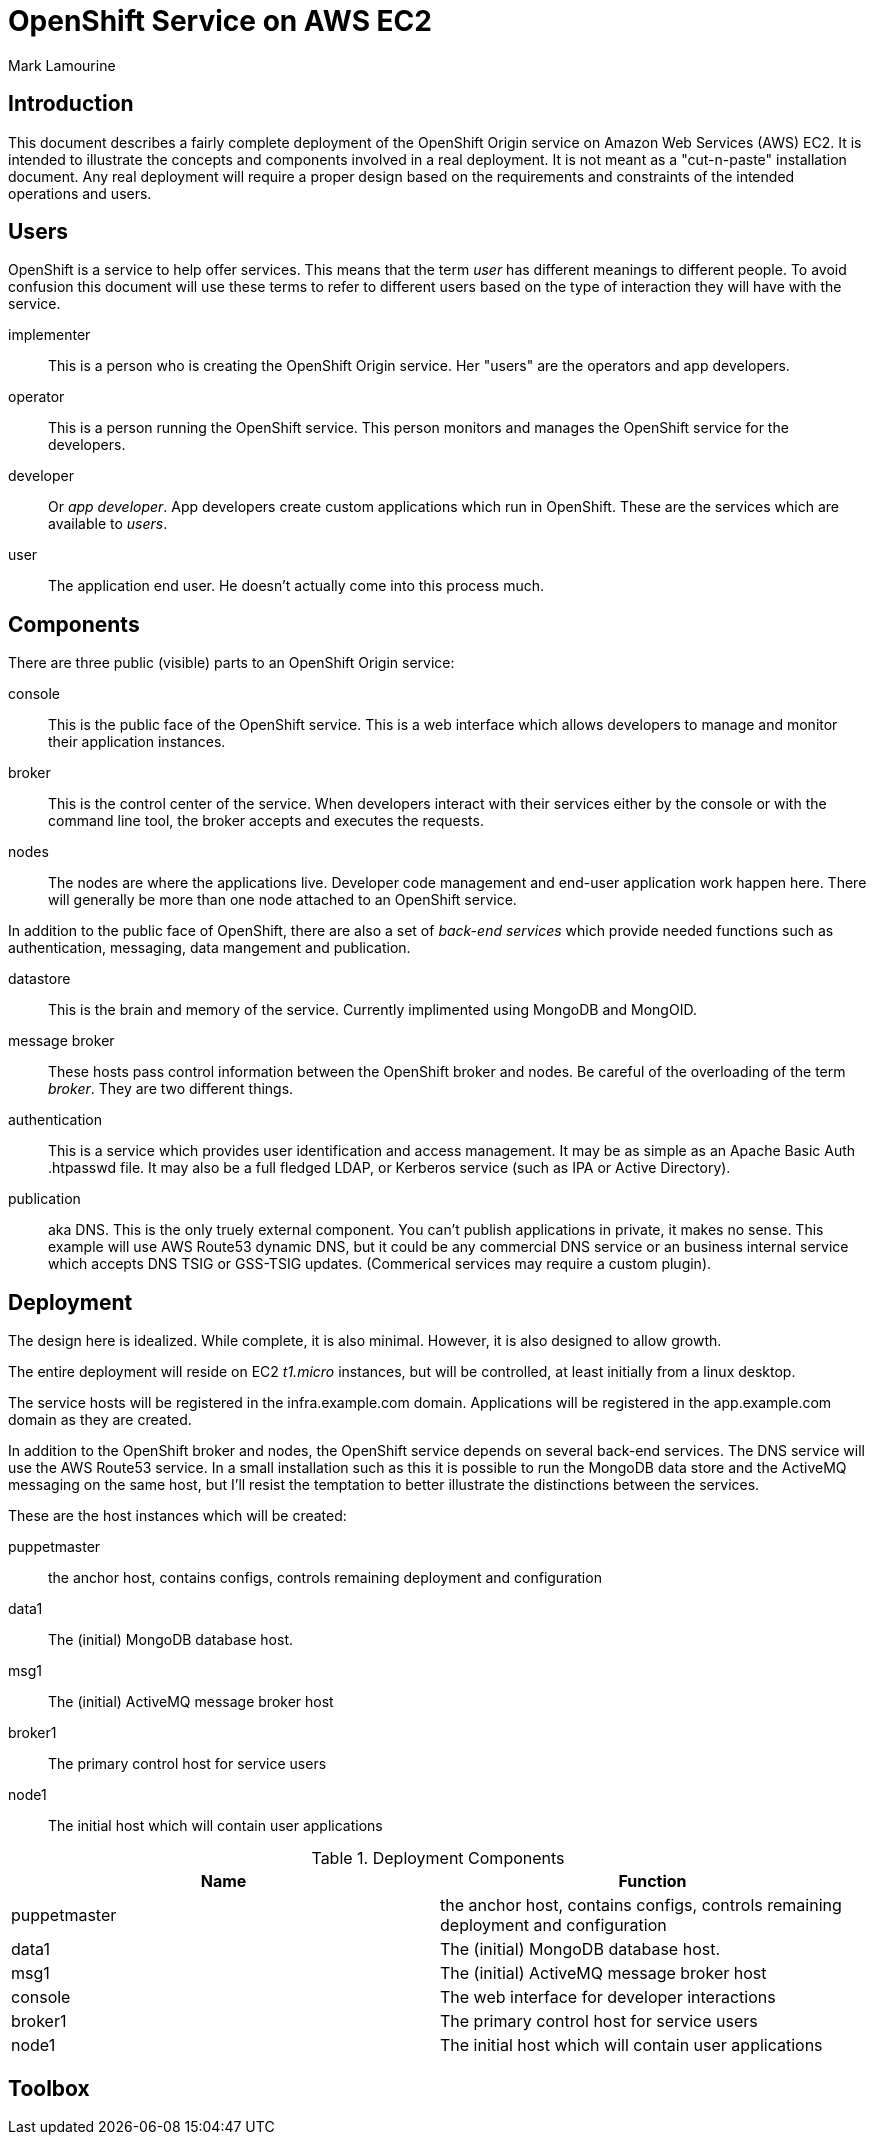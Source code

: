 = OpenShift Service on AWS EC2
Mark Lamourine

== Introduction

This document describes a fairly complete deployment of the OpenShift
Origin service on Amazon Web Services (AWS) EC2.  It is intended to
illustrate the concepts and components involved in a real
deployment. It is not meant as a "cut-n-paste" installation
document. Any real deployment will require a proper design based on
the requirements and constraints of the intended operations and users.

== Users

OpenShift is a service to help offer services.  This means that the
term _user_ has different meanings to different people.  To avoid
confusion this document will use these terms to refer to different
users based on the type of interaction they will have with the
service.

implementer::
  This is a person who is creating the OpenShift Origin service. Her
  "users" are the operators and app developers.

operator::
  This is a person running the OpenShift service. This person monitors
  and manages the OpenShift service for the developers.

developer::
  Or _app developer_.  App developers create custom applications which
  run in OpenShift.  These are the services which are available to
  _users_.

user::
  The application end user. He doesn't actually come into this process much.

== Components

There are three public (visible) parts to an OpenShift Origin service:

console::
  This is the public face of the OpenShift service. This is a web
  interface which allows developers to manage and monitor their application
  instances.

broker::
  This is the control center of the service.  When developers interact with
  their services either by the console or with the command line tool,
  the broker accepts and executes the requests.

nodes::
  The nodes are where the applications live.  Developer code
  management and end-user application work happen here. There will
  generally be more than one node attached to an OpenShift service.

In addition to the public face of OpenShift, there are also a set of
_back-end services_ which provide needed functions such as
authentication, messaging, data mangement and publication.

datastore::
  This is the brain and memory of the service.  Currently implimented
  using MongoDB and MongOID.

message broker::
  These hosts pass control information between the OpenShift broker
  and nodes.  Be careful of the overloading of the term _broker_. They
  are two different things.

authentication::
  This is a service which provides user identification and access
  management. It may be as simple as an Apache Basic Auth +.htpasswd+
  file.  It may also be a full fledged LDAP, or Kerberos service (such
  as IPA or Active Directory).

publication::
  aka DNS. This is the only truely external component. You can't
  publish applications in private, it makes no sense.  This example
  will use AWS Route53 dynamic DNS, but it could be any commercial DNS
  service or an business internal service which accepts DNS TSIG or
  GSS-TSIG updates. (Commerical services may require a custom plugin).

== Deployment

The design here is idealized. While complete, it is also
minimal. However, it is also designed to allow growth.

The entire deployment will reside on EC2 _t1.micro_ instances, but
will be controlled, at least initially from a linux desktop.

The service hosts will be registered in the +infra.example.com+
domain. Applications will be registered in the +app.example.com+
domain as they are created.

In addition to the OpenShift broker and nodes, the OpenShift service
depends on several back-end services.  The DNS service will use the
AWS Route53 service. In a small installation such as this it is
possible to run the MongoDB data store and the ActiveMQ messaging on
the same host, but I'll resist the temptation to better illustrate the
distinctions between the services.

These are the host instances which will be created:

puppetmaster::
   the anchor host, contains configs, controls remaining deployment and
   configuration
data1::
   The (initial) MongoDB database host.
msg1::
   The (initial) ActiveMQ message broker host
broker1::
   The primary control host for service users
node1::
   The initial host which will contain user applications

.Deployment Components
[options="header"]
|====================
| Name | Function
| puppetmaster | the anchor host, contains configs, controls remaining deployment and
   configuration
|data1 | The (initial) MongoDB database host.
|msg1  | The (initial) ActiveMQ message broker host
|console | The web interface for developer interactions
|broker1 | The primary control host for service users
|node1 | The initial host which will contain user applications
|====================


== Toolbox

